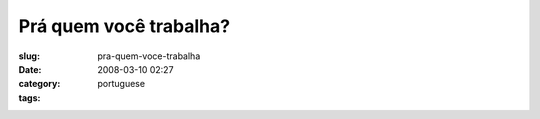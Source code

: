 Prá quem você trabalha?
#########################
:slug: pra-quem-voce-trabalha
:date: 2008-03-10 02:27
:category:
:tags: portuguese

|dsc06272.jpg|

.. |dsc06272.jpg| image:: http://farm4.static.flickr.com/3240/2322361013_35f3816720_o.jpg
   :target: http://www.flickr.com/photos/ogmaciel/2322361013/
